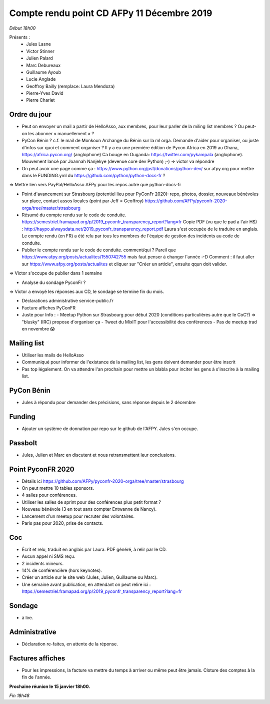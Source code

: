 Compte rendu point CD AFPy 11 Décembre 2019
===========================================

*Début 18h00*

Présents :
  - Jules Lasne
  - Victor Stinner
  - Julien Palard
  - Marc Debureaux
  - Guillaume Ayoub
  - Lucie Anglade
  - Geoffroy Bailly (remplace: Laura Mendoza)
  - Pierre-Yves David
  - Pierre Charlet


Ordre du jour
-------------

- Peut on envoyer un mail a partir de HelloAsso, aux membres, pour leur parler de la miling list membres ? Ou peut-on les abonner « manuellement » ?

- PyCon Bénin ? c.f. le mail de Monkoun Archange du Bénin sur la ml orga. Demande d'aider pour organiser, ou juste d'infos sur quoi et comment organiser ?
  Il y a eu une première édition de Pycon Africa en 2019 au Ghana, https://africa.pycon.org/ (anglophone)
  Ca bouge en Ouganda: https://twitter.com/pykampala (anglophone). Mouvement lancé par Joannah Nanjekye (devenue core dev Python) ;-)
  => victor va répondre

- On peut avoir une page comme ça : https://www.python.org/psf/donations/python-dev/ sur afpy.org pour mettre dans le FUNDING.yml du https://github.com/python/python-docs-fr ?
=> Mettre lien vers PayPal/HelloAsso AFPy pour les repos autre que python-docs-fr

- Point d'avancement sur Strasbourg (potentiel lieu pour PyConFr 2020): repo, photos, dossier, nouveaux bénévoles sur place, contact assos locales (point par Jeff = Geoffroy) https://github.com/AFPy/pyconfr-2020-orga/tree/master/strasbourg

- Résumé du compte rendu sur le code de conduite. https://semestriel.framapad.org/p/2019_pyconfr_transparency_report?lang=fr Copie PDF (vu que le pad a l'air HS) : http://haypo.alwaysdata.net/2019_pyconfr_transparency_report.pdf Laura s'est occupée de le traduire en anglais. Le compte rendu (en FR) a été relu par tous les membres de l'équipe de gestion des incidents au code de conduite.

- Publier le compte rendu sur le code de conduite. comment/qui ? Pareil que https://www.afpy.org/posts/actualites/1550742755 mais faut penser à changer l'année :-D Comment : il faut aller sur https://www.afpy.org/posts/actualites et cliquer sur "Créer un article", ensuite qqun doit valider.
=> Victor s'occupe de publier dans 1 semaine

- Analyse du sondage PyconFr ?
=> Victor a envoyé les réponses aux CD, le sondage se termine fin du mois.

- Déclarations administrative service-public.fr

- Facture affiches PyConFR

- Juste pour Info :
  - Meetup Python sur Strasbourg pour début 2020 (conditions particulières autre que le CoC?) => "blusky" (IRC) propose d'organiser ça
  - Tweet du MixIT pour l'accessibilité des conférences
  - Pas de meetup trad en novembre 😱


Mailing list
------------

- Utiliser les mails de HelloAsso
- Communiqué pour informer de l'existance de la mailing list, les gens doivent demander pour être inscrit
- Pas top légalement. On va attendre l'an prochain pour mettre un blabla pour inciter les gens à s'inscrire à la mailing list.


PyCon Bénin
-----------

- Jules à répondu pour demander des précisions, sans réponse depuis le 2 décembre


Funding
-------

- Ajouter un système de donnation par repo sur le github de l'AFPY. Jules s'en occupe.


Passbolt
--------

- Jules, Julien et Marc en discutent et nous retransmettent leur conclusions.


Point PyconFR 2020
------------------

- Détails ici  https://github.com/AFPy/pyconfr-2020-orga/tree/master/strasbourg
- On peut mettre 10 tables sponsors.
- 4 salles pour conférences.
- Utiliser les salles de sprint pour des conférences plus petit format ?
- Nouveau bénévole (3 en tout sans compter Entwanne de Nancy).
- Lancement d'un meetup pour recruter des volontaires.
- Paris pas pour 2020, prise de contacts.


Coc
---

- Écrit et relu, traduit en anglais par Laura. PDF généré, à relir par le CD.
- Aucun appel ni SMS reçu.
- 2 incidents mineurs.
- 14% de conférencière (hors keynotes).
- Créer un article sur le site web (Jules, Julien, Guillaume ou Marc).
- Une semaine avant publication, en attendant on peut relire ici : https://semestriel.framapad.org/p/2019_pyconfr_transparency_report?lang=fr


Sondage
-------

- à lire.


Administrative
--------------

- Déclaration re-faites, en attente de la réponse.


Factures affiches
-----------------

- Pour les impressions, la facture va mettre du temps à arriver ou même peut être jamais. Cloture des comptes à la fin de l'année.


**Prochaine réunion le 15 janvier 18h00.**


*Fin 18h48*
